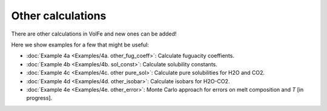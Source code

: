 ===================================================================================
Other calculations
===================================================================================

There are other calculations in VolFe and new ones can be added!

Here we show examples for a few that might be useful:

- :doc:`Example 4a <Examples/4a. other_fug_coeff>`: Calculate fuguacity coeffients.

- :doc:`Example 4b <Examples/4b. sol_const>`: Calculate solubility constants.

- :doc:`Example 4c <Examples/4c. other pure_sol>`: Calculate pure solubilities for H2O and CO2.

- :doc:`Example 4d <Examples/4d. other_isobar>`: Calculate isobars for H2O-CO2.

- :doc:`Example 4e <Examples/4e. other_error>`: Monte Carlo approach for errors on melt composition and *T* [in progress].
